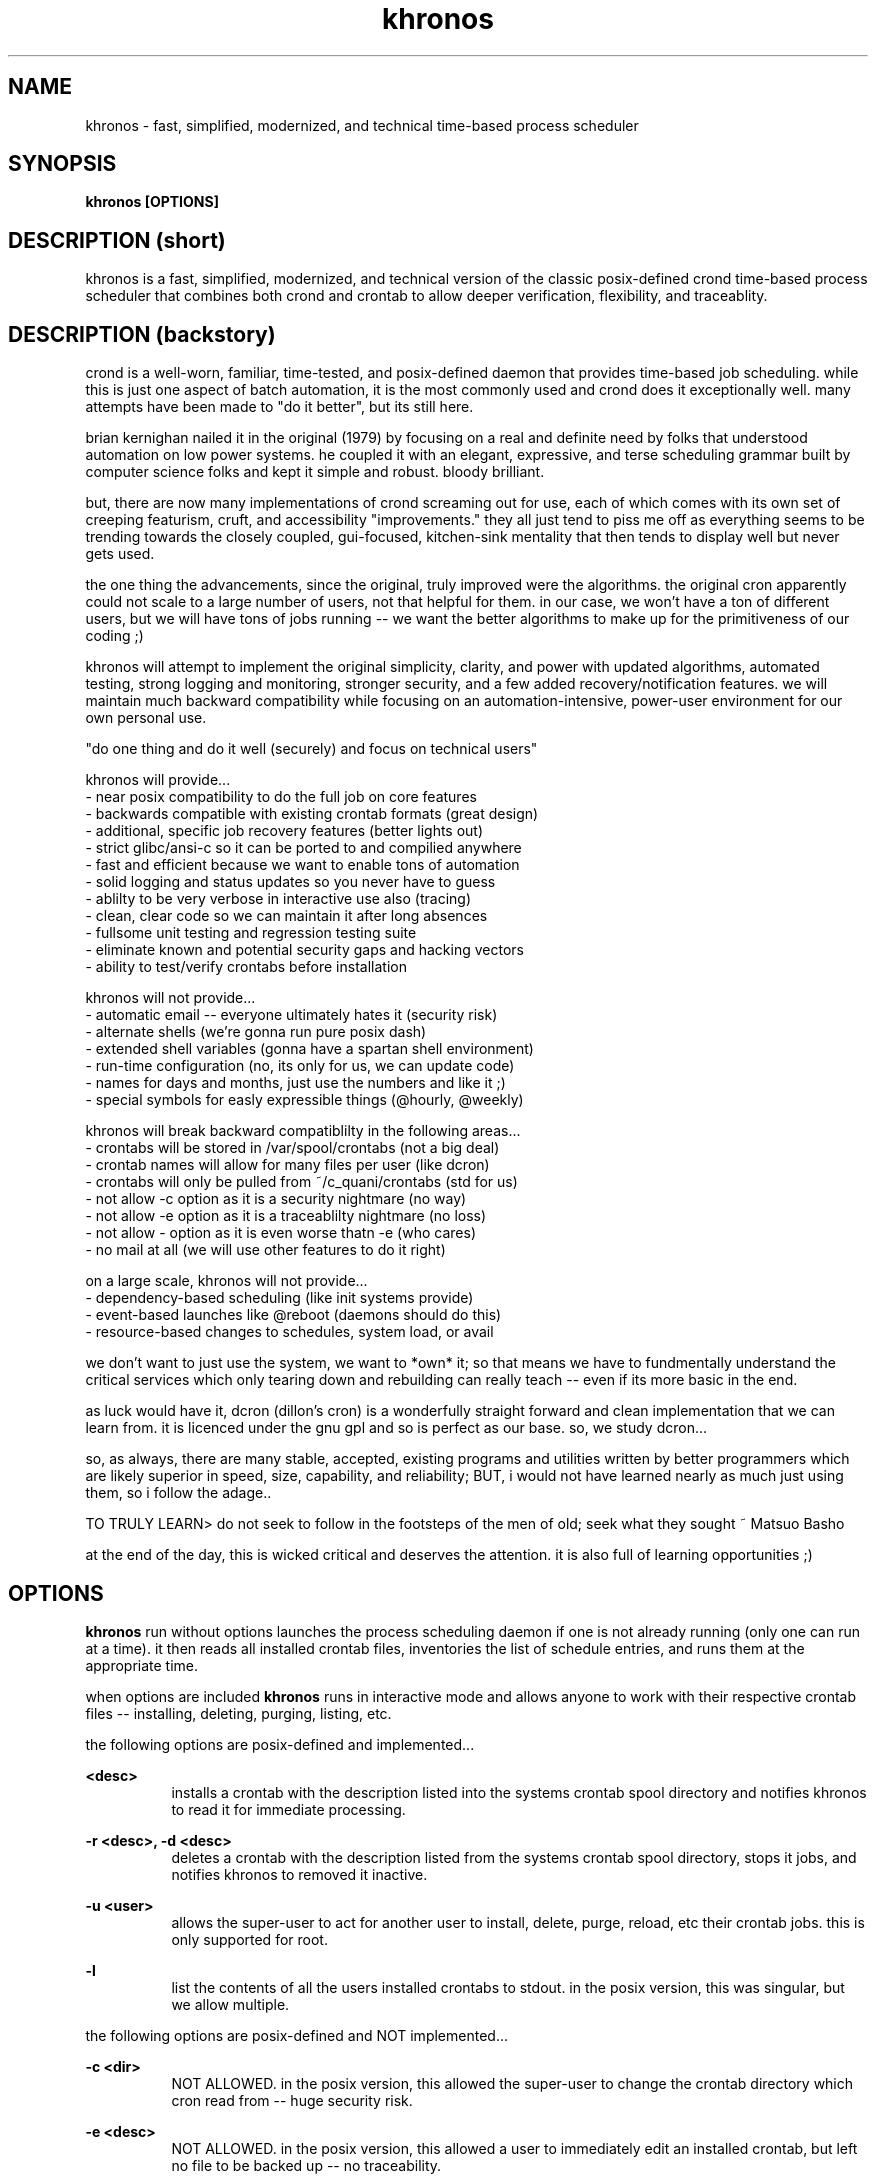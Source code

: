 ." heatherly hand crafted (like a dope)
."
." sections, break up the document into pieces
."   .SH <str>   begin a new section
."   .SS <str>   begin a new sub-section
."
." paragraphs, if not special formatting is used, these are unnecessary
."   .PP         before a set of contiguous lines will run them together into
."               a single paragraph -- helps if macros separate by accident
."   .RS <n>     start a paragraph indented by <n> characters (i use 3 mostly)
."   .RE         end that relative paragraph
."   .IP <str>   uses <str> as an outdent and the next line is indented
."   .TP         tag paragraph which has a more controllable outdent than .IP
."   .HP         start hanging paragraph where all following lines are indented
."
."
."
."
."
.TH khronos 1 2010-Dec "linux" "heatherly custom tools manual"

.SH NAME
khronos \- fast, simplified, modernized, and technical time-based process scheduler

.SH SYNOPSIS
.nf
.B khronos [OPTIONS]
.nf

.SH DESCRIPTION (short)
khronos is a fast, simplified, modernized, and technical version of the
classic posix-defined crond time-based process scheduler that combines both
crond and crontab to allow deeper verification, flexibility, and traceablity.

.SH DESCRIPTION (backstory)
crond is a well-worn, familiar, time-tested, and posix-defined daemon that
provides time-based job scheduling.  while this is just one aspect of batch
automation, it is the most commonly used and crond does it exceptionally
well.  many attempts have been made to "do it better", but its still here.

brian kernighan nailed it in the original (1979) by focusing on a real and
definite need by folks that understood automation on low power systems.  he
coupled it with an elegant, expressive, and terse scheduling grammar built
by computer science folks and kept it simple and robust.  bloody brilliant.

but, there are now many implementations of crond screaming out for use,
each of which comes with its own set of creeping featurism, cruft, and
accessibility "improvements."  they all just tend to piss me off as
everything seems to be trending towards the closely coupled, gui-focused,
kitchen-sink mentality that then tends to display well but never gets used.

the one thing the advancements, since the original, truly improved were the
algorithms.  the original cron apparently could not scale to a large
number of users, not that helpful for them.  in our case, we won't have a
ton of different users, but we will have tons of jobs running -- we want
the better algorithms to make up for the primitiveness of our coding ;)

khronos will attempt to implement the original simplicity, clarity, and
power with updated algorithms, automated testing, strong logging and
monitoring, stronger security, and a few added recovery/notification
features.  we will maintain much backward compatibility while focusing on
an automation-intensive, power-user environment for our own personal use.

"do one thing and do it well (securely) and focus on technical users"

khronos will provide...
   - near posix compatibility to do the full job on core features
   - backwards compatible with existing crontab formats (great design)
   - additional, specific job recovery features (better lights out)
   - strict glibc/ansi-c so it can be ported to and compilied anywhere
   - fast and efficient because we want to enable tons of automation
   - solid logging and status updates so you never have to guess
   - ablilty to be very verbose in interactive use also (tracing)
   - clean, clear code so we can maintain it after long absences
   - fullsome unit testing and regression testing suite
   - eliminate known and potential security gaps and hacking vectors
   - ability to test/verify crontabs before installation

khronos will not provide...
   - automatic email -- everyone ultimately hates it (security risk)
   - alternate shells (we're gonna run pure posix dash)
   - extended shell variables (gonna have a spartan shell environment)
   - run-time configuration (no, its only for us, we can update code)
   - names for days and months, just use the numbers and like it ;)
   - special symbols for easly expressible things (@hourly, @weekly)

khronos will break backward compatiblilty in the following areas...
   - crontabs will be stored in /var/spool/crontabs (not a big deal)
   - crontab names will allow for many files per user (like dcron)
   - crontabs will only be pulled from ~/c_quani/crontabs (std for us)
   - not allow -c option as it is a security nightmare (no way)
   - not allow -e option as it is a traceablilty nightmare (no loss)
   - not allow - option as it is even worse thatn -e (who cares)
   - no mail at all (we will use other features to do it right)

on a large scale, khronos will not provide...
   - dependency-based scheduling (like init systems provide)
   - event-based launches like @reboot (daemons should do this)
   - resource-based changes to schedules, system load, or avail

we don't want to just use the system, we want to *own* it; so that means
we have to fundmentally understand the critical services which only tearing
down and rebuilding can really teach -- even if its more basic in the end.

as luck would have it, dcron (dillon's cron) is a wonderfully straight
forward and clean implementation that we can learn from.  it is licenced
under the gnu gpl and so is perfect as our base.  so, we study dcron...

so, as always, there are many stable, accepted, existing programs and
utilities written by better programmers which are likely superior in
speed, size, capability, and reliability; BUT, i would not have learned
nearly as much just using them, so i follow the adage..

TO TRULY LEARN> do not seek to follow in the footsteps of the men of old;
seek what they sought ~ Matsuo Basho

at the end of the day, this is wicked critical and deserves the attention.
it is also full of learning opportunities ;)

.SH OPTIONS

.B khronos
run without options launches the process scheduling daemon if one is not
already running (only one can run at a time).  it then reads all installed
crontab files, inventories the list of schedule entries, and runs them at
the appropriate time.

when options are included
.B khronos
runs in interactive mode and allows anyone to work with their respective
crontab files -- installing, deleting, purging, listing, etc.

the following options are posix-defined and implemented...

.B <desc>
.RS 8
installs a crontab with the description listed into the systems crontab spool
directory and notifies khronos to read it for immediate processing.
.RE

.B -r <desc>,
.B -d <desc>
.RS 8
deletes a crontab with the description listed from the systems crontab spool
directory, stops it jobs, and notifies khronos to removed it inactive.
.RE

.B -u <user>
.RS 8
allows the super-user to act for another user to install, delete, purge,
reload, etc their crontab jobs. this is only supported for root.
.RE

.B -l
.RS 8
list the contents of all the users installed crontabs to stdout.  in the
posix version, this was singular, but we allow multiple.
.RE

the following options are posix-defined and NOT implemented...

.B -c <dir>
.RS 8
NOT ALLOWED.  in the posix version, this allowed the super-user to change the
crontab directory which cron read from -- huge security risk.
.RE

.B -e <desc>
.RS 8
NOT ALLOWED.  in the posix version, this allowed a user to immediately edit an
installed crontab, but left no file to be backed up -- no traceability.
.RE

.B -
.RS 8
NOT ALLOWED.  in the posix version, this allowed a user to install their
crontab from stdin, but left to backup -- huge security risk.
.RE

the following options have been added to our version (non-posix)...

.B --test <desc>
.RS 8
this is an advancement on the installation above as it tests the crontab entries
using the actual khronos code to give the user essentially a compilation.
.RE

.B --here
.RS 8
lists the names of all the local crontabs that could be installed by the current
user.  this will avoid having to travel to the directory and list them.
.RE

.B --list
.RS 8
lists the names of all installed crontabs by the current user.  this can be
very handy for confirmation purposes.
.RE

.B --all
.RS 8
this is a version of "--list" for the super-user that lists all the crontabs
installed by any user.  another time saver.
.RE

.B --purge
.RS 8
delete all the installed crontabs by the current user as if each was
requested using "-r" one at a time.
.RE

.B --cleanse
.RS 8
this is a version of "--purge" for the super-user that deletes all crontabs
no matter what user installed them.  good for a graceful slowdown.
.RE

.B --reload
.RS 8
this option deletes all installed crontabs by the current user and then
installs all that they have in their local directory.  another time saver.
.RE

.B --help, -h
.RS 8
this provides a page of one-lines on each option khronos accepts and a little
background on the tool.
.RE

.SH SCHEDULING GRAMMAR

.B khronos
the magic of khronos is a slightly modified form of the kernighan scheduling
grammar he implemented in the original cron in 1978.

a crontab line is composed of six scheduling grammar fields which have no
fixed length and are separated by spaces...

.B <minutes>
.RS 8
minute marks on which the job should launch (00-59)
.RE

.B <hours>
.RS 8
hours on which the job should launch (00-23)
.RE

.B <days>
.RS 8
days on which the job should launch (01-31)
.RE

.B <months>
.RS 8
months in which the job should launch (01-12)
.RE

.B <days of the week>
.RS 8
weekdays on which the job should launch (1/Mo -7/Su)
.RE

.B <weeks of the year>
.RS 8
weeks in which the job should launch (01-53)
.RE

all these fields are combined through AND logic to determine when a job is
scheduled to launch.  As a note, most crons use OR logic with day/dow and do
not include the weeks field.

each of these six fields uses the same foundational grammar...

.B wildcard (*)
.RS 8
all possible values in a field, i.e., no restriction
.RE

.B range (<nn>-<nn>)
.RS 8
all values between two numbers (inclusive)
.RE

.B step (/<nn>)
.RS 8
modifies a range or wildcard to skip by a value
.RE

.B list (<nn>,<nn>)
.RS 8
creates the union between two values, ranges, etc.
.RE

.B modifier (<nn><ch>)
.RS 8
modifies a value within its context
.RE

.B prefixes (<ch><nn>)
.RS 8
significantly modifies the value
.RE

.B constant (<ch>)
.RS 8
stands in for a value or range of values
.RE

some basic examples to explain are...

#min-- -hrs-- day--- mon--- dow--- wks---

00     02     *      *      *      *       2am every day

00     00     1      *      *      *       midnight on the first

10     *      *      *      *      *       10min after every hour

30     8,17   *      *      *      *       8:30a and 5:30p

00,30  8-17   *      *      *      *       half hours from 8a to 5p

00     12     *      *      1      *       noon every monday

00     20     *      *      5      1       8p friday in first week

00     00     31     *      *      *       midnight on jan 31st

00     00     */2    *      *      *       midnight every other day

00     3-9/3  *      *      *      *       3a, 6a, and 9a

00     15     *      *      *      */2     3p very other week

in order to make the crontab more readable, some contants may be used...

.B L (last)
.RS 8
may be used in any field, e.g., L in days is last day of month
.RE

.B B (business hours)
.RS 8
9a to 5p only (only in hours)
.RE

.B Mo, Tu, We, Th, Fr, Sa, Su (weekdays)
.RS 8
to keep it quickly readable -- can't be in ranges
.RE

.B W, E (weekdays)
.RS 8
abbreviated standin for all weekdays (W) and weekends (E)
.RE

some days are hard to specify and require modifiers...

.B <nn>a (after)
.RS 8
first weekday (Mo-Fr) on or after the date (only in days)
.RE

.B <nn>b (before)
.RS 8
closest weekday (Mo-Fr) on or before the date (only in days)
.RE

.B <nn>n (nearest)
.RS 8
nearest weekday (Mo-Fr) to date (only in days)
.RE

.B <n>w (full week)
.RS 8
stands in for 1st, 2nd, ... week of the month (only in days)
.RE

.B <n>q (full quarter)
.RS 8
stands in for 1st, 2nd, ... quarter of year (only in months)
.RE

some further examples to explain are...

#min-- -hrs-- day--- mon--- dow--- wks---

00     08     *      *      Tu,Fr  *       8a on Tuesday and Friday

00     13     *      *      W      *       1p on all weekdays

00     15     15n    *      *      *       3p workday nearest the 15th

00     15     15b    *      *      *       ... on or before the 15th

00     15     15a    *      *      *       ... on or after the 15th

00     10     2w     *      Mo     *       10a on the 2nd Monday

00     B      *      *      W      *       each bus. hour on weekday





.SH FILES

.I ~/c_quani/contabs/
.RS 3
this directory is where khronos will source the local crontabs for a specific
user -- it can not be set to do otherwise.
.RE

.I /var/spool/crontabs/
.RS 3
this is the system directory where installed crontabs are kept and khronos
reads these files when launched and sent a SIGHUP.
.RE


.SH RESOURCES
will only work with yLOG installed for khronos.

.SH AUTHOR
the_heatherlys

.SH HERITAGE
khronos is the primeval god to time, not the titan cronos who was
zeus' father (which was spelled cronos).

.SH COLOPHON
this page is part of a documentation package mean to make our use of the
heatherly tools easier and faster

